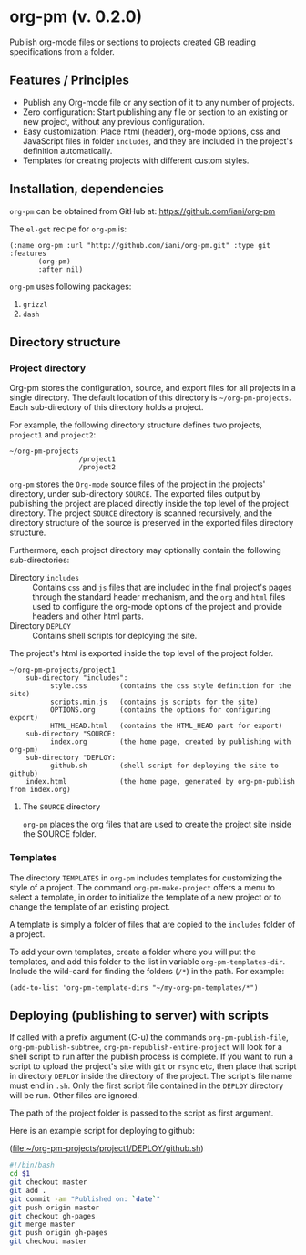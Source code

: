 #+EXPORT_DATE: Monday 11 May 2015 01:07:06 EEST
#+SOURCE: /Users/iani/Documents/Dev/Emacs/org-pm/README.org
#+PM_PROJECTS: project1

* org-pm (v. 0.2.0)

Publish org-mode files or sections to projects created GB reading specifications from a folder.
** Features / Principles

- Publish any Org-mode file or any section of it to any number of projects.
- Zero configuration: Start publishing any file or section to an existing or new project, without any previous configuration.
- Easy customization: Place html (header), org-mode options, css and JavaScript files in folder =includes=, and they are included in the project's definition automatically.
- Templates for creating projects with different custom styles.

** Installation, dependencies

=org-pm= can be obtained from GitHub at: https://github.com/iani/org-pm

The =el-get= recipe for =org-pm= is:

#+BEGIN_SRC elisp
(:name org-pm :url "http://github.com/iani/org-pm.git" :type git :features
       (org-pm)
       :after nil)
#+END_SRC

=org-pm= uses following packages:

1. =grizzl=
2. =dash=

** Directory structure
*** Project directory

Org-pm stores the configuration, source, and export files for all projects in a single directory.  The default location of this directory is =~/org-pm-projects=. Each sub-directory of this directory holds a project.

For example, the following directory structure defines two projects, =project1= and =project2=:

#+BEGIN_EXAMPLE
~/org-pm-projects
                 /project1
                 /project2
#+END_EXAMPLE

=org-pm= stores the =Org-mode= source files of the project in the projects' directory, under sub-directory =SOURCE=.  The exported files output by publishing the project are placed directly inside the top level of the project directory.  The project =SOURCE= directory is scanned recursively, and the directory structure of the source is preserved in the exported files directory structure.

Furthermore, each project directory may optionally contain the following sub-directories:
- Directory =includes= :: Contains =css= and =js= files that are included in the final project's pages through the standard header mechanism, and the =org= and =html= files used to configure the org-mode options of the project and provide headers and other html parts.
- Directory =DEPLOY= :: Contains shell scripts for deploying the site.

The project's html is exported inside the top level of the project folder.

#+BEGIN_EXAMPLE
~/org-pm-projects/project1
    sub-directory "includes":
          style.css        (contains the css style definition for the site)
          scripts.min.js   (contains js scripts for the site)
          OPTIONS.org      (contains the options for configuring export)
          HTML_HEAD.html   (contains the HTML_HEAD part for export)
    sub-directory "SOURCE:
          index.org        (the home page, created by publishing with org-pm)
    sub-directory "DEPLOY:
          github.sh        (shell script for deploying the site to github)
    index.html             (the home page, generated by org-pm-publish from index.org)
#+END_EXAMPLE

**** The =SOURCE= directory

=org-pm= places the org files that are used to create the project site inside the SOURCE folder.

*** Templates

The directory =TEMPLATES= in =org-pm= includes templates for customizing the style of a project.  The command =org-pm-make-project= offers a menu to select a template, in order to initialize the template of a new project or to change the template of an existing project.

A template is simply a folder of files that are copied to the =includes= folder of a project.

To add your own templates, create a folder where you will put the templates, and add this folder to the list in variable =org-pm-templates-dir=.  Include the wild-card for finding the folders (=/*=) in the path. For example:

#+BEGIN_SRC elisp
  (add-to-list 'org-pm-template-dirs "~/my-org-pm-templates/*")
#+END_SRC

** Deploying (publishing to server) with scripts

If called with a prefix argument (C-u) the commands =org-pm-publish-file=, =org-pm-publish-subtree=, =org-pm-republish-entire-project= will look for a shell script to run after the publish process is complete. If you want to run a script to upload the project's site with =git= or =rsync= etc, then place that script in directory =DEPLOY= inside the directory of the project.  The script's file name must end in =.sh=.  Only the first script file contained in the =DEPLOY= directory will be run.  Other files are ignored.

The path of the project folder is passed to the script as first argument.

Here is an example script for deploying to github:

(file:~/org-pm-projects/project1/DEPLOY/github.sh)

#+BEGIN_SRC sh
#!/bin/bash
cd $1
git checkout master
git add .
git commit -am "Published on: `date`"
git push origin master
git checkout gh-pages
git merge master
git push origin gh-pages
git checkout master
#+END_SRC
